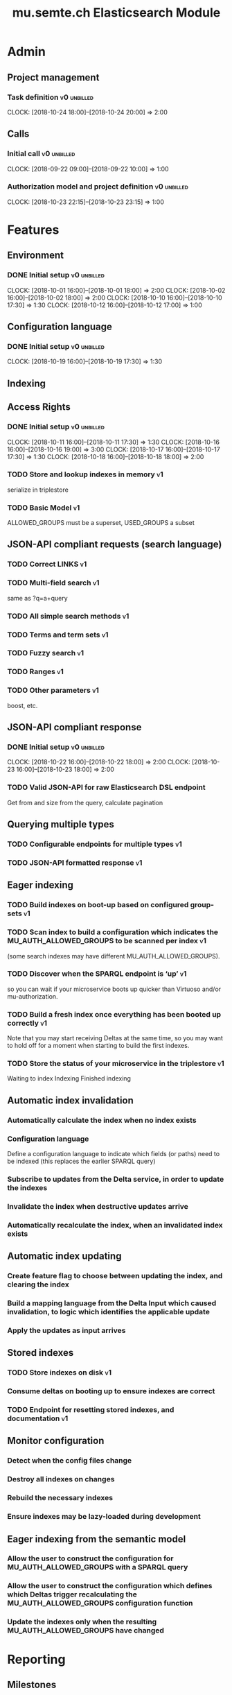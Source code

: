 #+TITLE: mu.semte.ch Elasticsearch Module
#+OPTIONS: toc:nil num:3 H:4 ^:nil pri:t
#+HTML_HEAD: <link rel="stylesheet" type="text/css" href="../org.css"/>

* Admin
** Project management
*** Task definition                                        :v0:unbilled:
    CLOCK: [2018-10-24 18:00]--[2018-10-24 20:00] =>  2:00
** Calls
*** Initial call                                           :v0:unbilled:
   CLOCK: [2018-09-22 09:00]--[2018-09-22 10:00] =>  1:00
*** Authorization model and project definition             :v0:unbilled:
   CLOCK: [2018-10-23 22:15]--[2018-10-23 23:15] =>  1:00
* Features
** Environment
*** DONE Initial setup                                          :v0:unbilled:
    CLOCK: [2018-10-01 16:00]--[2018-10-01 18:00] =>  2:00
    CLOCK: [2018-10-02 16:00]--[2018-10-02 18:00] =>  2:00
    CLOCK: [2018-10-10 16:00]--[2018-10-10 17:30] =>  1:30
    CLOCK: [2018-10-12 16:00]--[2018-10-12 17:00] =>  1:00
** Configuration language
*** DONE Initial setup                                          :v0:unbilled:
    CLOCK: [2018-10-19 16:00]--[2018-10-19 17:30] =>  1:30
** Indexing
** Access Rights
*** DONE Initial setup                                          :v0:unbilled:
    CLOCK: [2018-10-11 16:00]--[2018-10-11 17:30] =>  1:30
    CLOCK: [2018-10-16 16:00]--[2018-10-16 19:00] =>  3:00
    CLOCK: [2018-10-17 16:00]--[2018-10-17 17:30] =>  1:30
    CLOCK: [2018-10-18 16:00]--[2018-10-18 18:00] =>  2:00
*** TODO Store and lookup indexes in memory                              :v1:
    serialize in triplestore
*** TODO Basic Model                                                     :v1:
    ALLOWED_GROUPS must be a superset, USED_GROUPS a subset
** JSON-API compliant requests (search language)
*** TODO Correct LINKS                                                   :v1:
*** TODO Multi-field search                                              :v1:
    same as ?q=a+query
*** TODO All simple search methods                                       :v1:
*** TODO Terms and term sets                                             :v1:
*** TODO Fuzzy search                                                    :v1:
*** TODO Ranges                                                          :v1:
*** TODO Other parameters                                                :v1:
    boost, etc.
** JSON-API compliant response
*** DONE Initial setup                                          :v0:unbilled:
    CLOCK: [2018-10-22 16:00]--[2018-10-22 18:00] =>  2:00
    CLOCK: [2018-10-23 16:00]--[2018-10-23 18:00] =>  2:00
*** TODO Valid JSON-API for raw Elasticsearch DSL endpoint
    Get from and size from the query, calculate pagination
** Querying multiple types
*** TODO Configurable endpoints for multiple types                       :v1:
*** TODO JSON-API formatted response                                     :v1:
** Eager indexing
*** TODO Build indexes on boot-up based on configured group-sets         :v1:
*** TODO Scan index to build a configuration which indicates the MU_AUTH_ALLOWED_GROUPS to be scanned per index :v1:
    (some search indexes may have different MU_AUTH_ALLOWED_GROUPS).
*** TODO Discover when the SPARQL endpoint is ‘up’                       :v1:
    so you can wait if your microservice boots up quicker than Virtuoso and/or mu-authorization.
*** TODO Build a fresh index once everything has been booted up correctly :v1:
    Note that you may start receiving Deltas at the same time, so you may want to hold off for a moment when starting to build the first indexes.
*** TODO Store the status of your microservice in the triplestore        :v1:
    Waiting to index
    Indexing
    Finished indexing

** Automatic index invalidation
*** Automatically calculate the index when no index exists
*** Configuration language
    Define a configuration language to indicate which fields (or paths) need to be indexed (this replaces the earlier SPARQL query)
*** Subscribe to updates from the Delta service, in order to update the indexes
*** Invalidate the index when destructive updates arrive
*** Automatically recalculate the index, when an invalidated index exists
** Automatic index updating
*** Create feature flag to choose between updating the index, and clearing the index
*** Build a mapping language from the Delta Input which caused invalidation, to logic which identifies the applicable update
*** Apply the updates as input arrives
** Stored indexes
*** TODO Store indexes on disk                                           :v1:
*** Consume deltas on booting up to ensure indexes are correct
*** TODO Endpoint for resetting stored indexes, and documentation        :v1:
** Monitor configuration
*** Detect when the config files change
*** Destroy all indexes on changes
*** Rebuild the necessary indexes
*** Ensure indexes may be lazy-loaded during development
** Eager indexing from the semantic model
*** Allow the user to construct the configuration for MU_AUTH_ALLOWED_GROUPS with a SPARQL query
*** Allow the user to construct the configuration which defines which Deltas trigger recalculating the MU_AUTH_ALLOWED_GROUPS configuration function
*** Update the indexes only when the resulting MU_AUTH_ALLOWED_GROUPS have changed

* Reporting
** Milestones
*** v0
#+BEGIN: clocktable :maxlevel 2 :scope file :tags "v0"
#+CAPTION: Clock summary at [2018-10-24 mer. 19:43]
| Headline                          |      Time |      |
|-----------------------------------+-----------+------|
| *Total time*                      | *1d 0:00* |      |
|-----------------------------------+-----------+------|
| Admin                             |      4:00 |      |
| \emsp Project management          |           | 2:00 |
| \emsp Calls                       |           | 2:00 |
| Features                          |     20:00 |      |
| \emsp Environment                 |           | 6:30 |
| \emsp Configuration language      |           | 1:30 |
| \emsp Access Rights               |           | 8:00 |
| \emsp JSON-API compliant response |           | 4:00 |
#+END:
*** v1
#+BEGIN: clocktable :maxlevel 2 :scope file :tags "v1"
#+CAPTION: Clock summary at [2018-10-24 mer. 19:45]
| Headline     | Time   |
|--------------+--------|
| *Total time* | *0:00* |
#+END:
** Invoices
*** Invoice 1
#+BEGIN: clocktable :maxlevel 2 :scope file :tags "unbilled&v0"
#+CAPTION: Clock summary at [2018-10-24 mer. 19:44]
| Headline                          |      Time |      |
|-----------------------------------+-----------+------|
| *Total time*                      | *1d 0:00* |      |
|-----------------------------------+-----------+------|
| Admin                             |      4:00 |      |
| \emsp Project management          |           | 2:00 |
| \emsp Calls                       |           | 2:00 |
| Features                          |     20:00 |      |
| \emsp Environment                 |           | 6:30 |
| \emsp Configuration language      |           | 1:30 |
| \emsp Access Rights               |           | 8:00 |
| \emsp JSON-API compliant response |           | 4:00 |
#+END:
